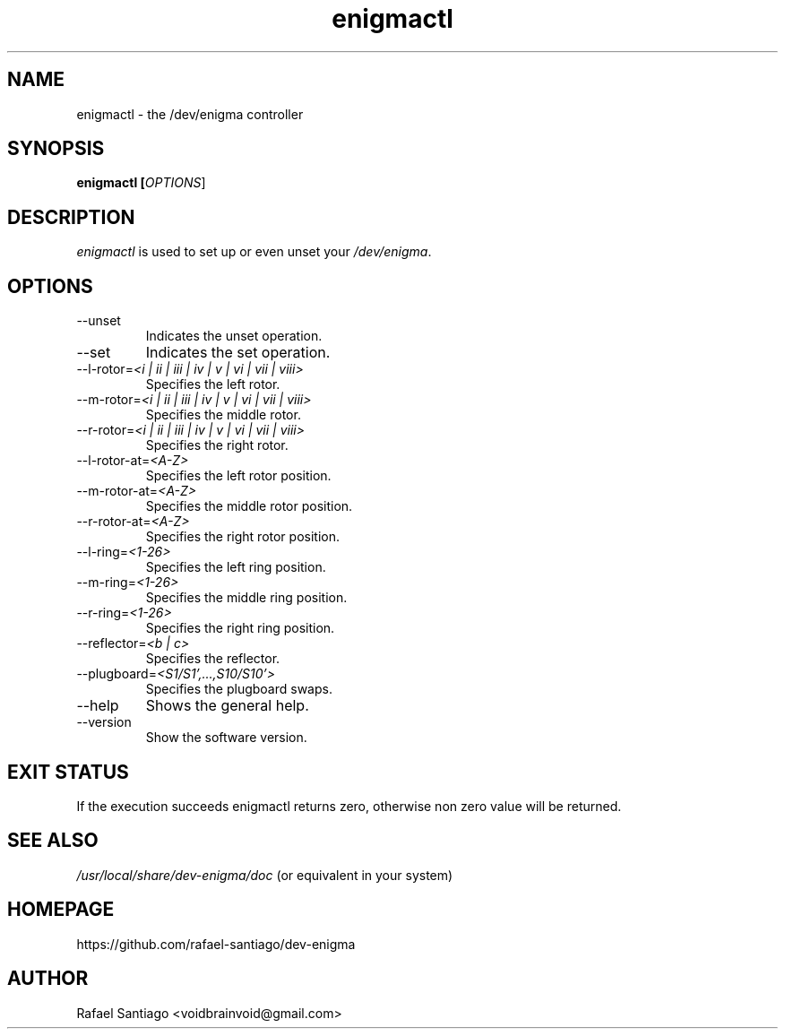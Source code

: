 .TH enigmactl 1 "October 17, 2016" "version 0.0.1" "USER COMMANDS"
.SH NAME
enigmactl \- the /dev/enigma controller
.SH SYNOPSIS
.B enigmactl [\fIOPTIONS\fR]
.SH DESCRIPTION
\fIenigmactl\fR is used to set up or even unset your \fI/dev/enigma\fR.

.SH OPTIONS
.TP
\-\-unset
Indicates the unset operation.

.TP
\-\-set
Indicates the set operation.

.TP
\-\-l-rotor=\fI<i | ii | iii | iv | v | vi | vii | viii>\fR
Specifies the left rotor.

.TP
\-\-m-rotor=\fI<i | ii | iii | iv | v | vi | vii | viii>\fR
Specifies the middle rotor.

.TP
\-\-r-rotor=\fI<i | ii | iii | iv | v | vi | vii | viii>\fR
Specifies the right rotor.

.TP
\-\-l-rotor-at=\fI<A-Z>\fR
Specifies the left rotor position.

.TP
\-\-m-rotor-at=\fI<A-Z>\fR
Specifies the middle rotor position.

.TP
\-\-r-rotor-at=\fI<A-Z>\fR
Specifies the right rotor position.

.TP
\-\-l-ring=\fI<1-26>\fR
Specifies the left ring position.

.TP
\-\-m-ring=\fI<1-26>\fR
Specifies the middle ring position.

.TP
\-\-r-ring=\fI<1-26>\fR
Specifies the right ring position.

.TP
\-\-reflector=\fI<b | c>\fR
Specifies the reflector.

.TP
\-\-plugboard=\fI<S1/S1',...,S10/S10'>\fR
Specifies the plugboard swaps.

.TP
\-\-help
Shows the general help.

.TP
\-\-version
Show the software version.

.PP
.SH EXIT STATUS
If the execution succeeds enigmactl returns zero, otherwise non zero value will be returned.

.PP
.SH
SEE ALSO
.TP
\fI/usr/local/share/dev-enigma/doc\fR (or equivalent in your system)
.PP
.SH
HOMEPAGE
.TP
https://github.com/rafael-santiago/dev-enigma
.SH AUTHOR
Rafael Santiago <voidbrainvoid@gmail.com>
